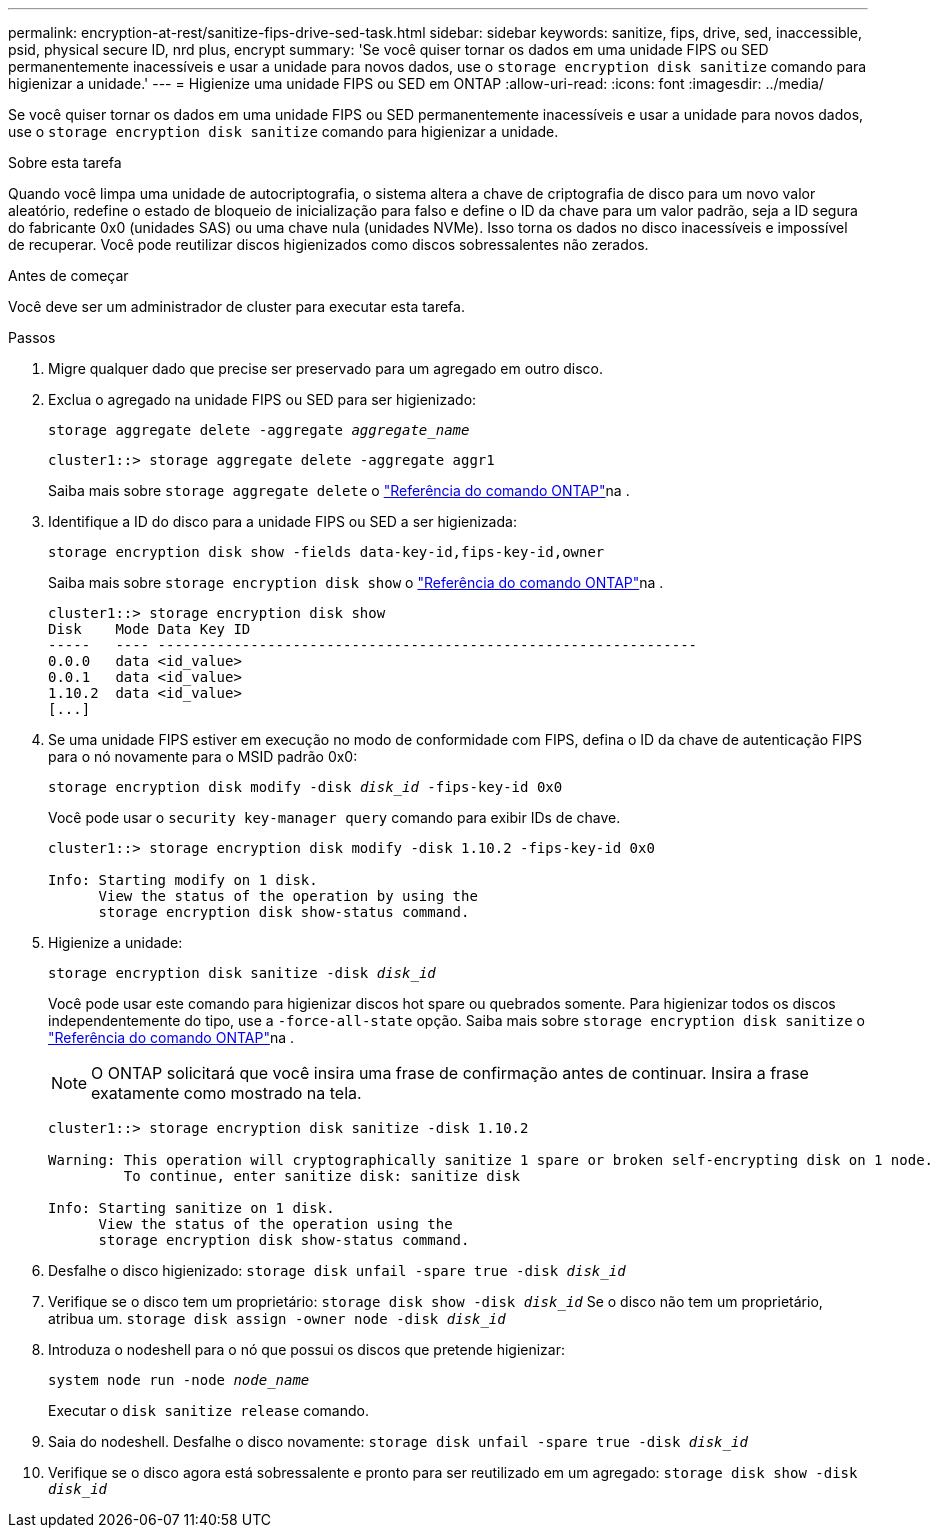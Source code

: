 ---
permalink: encryption-at-rest/sanitize-fips-drive-sed-task.html 
sidebar: sidebar 
keywords: sanitize, fips, drive, sed, inaccessible, psid, physical secure ID, nrd plus, encrypt 
summary: 'Se você quiser tornar os dados em uma unidade FIPS ou SED permanentemente inacessíveis e usar a unidade para novos dados, use o `storage encryption disk sanitize` comando para higienizar a unidade.' 
---
= Higienize uma unidade FIPS ou SED em ONTAP
:allow-uri-read: 
:icons: font
:imagesdir: ../media/


[role="lead"]
Se você quiser tornar os dados em uma unidade FIPS ou SED permanentemente inacessíveis e usar a unidade para novos dados, use o `storage encryption disk sanitize` comando para higienizar a unidade.

.Sobre esta tarefa
Quando você limpa uma unidade de autocriptografia, o sistema altera a chave de criptografia de disco para um novo valor aleatório, redefine o estado de bloqueio de inicialização para falso e define o ID da chave para um valor padrão, seja a ID segura do fabricante 0x0 (unidades SAS) ou uma chave nula (unidades NVMe). Isso torna os dados no disco inacessíveis e impossível de recuperar. Você pode reutilizar discos higienizados como discos sobressalentes não zerados.

.Antes de começar
Você deve ser um administrador de cluster para executar esta tarefa.

.Passos
. Migre qualquer dado que precise ser preservado para um agregado em outro disco.
. Exclua o agregado na unidade FIPS ou SED para ser higienizado:
+
`storage aggregate delete -aggregate _aggregate_name_`

+
[listing]
----
cluster1::> storage aggregate delete -aggregate aggr1
----
+
Saiba mais sobre `storage aggregate delete` o link:https://docs.netapp.com/us-en/ontap-cli/storage-aggregate-delete.html["Referência do comando ONTAP"^]na .

. Identifique a ID do disco para a unidade FIPS ou SED a ser higienizada:
+
`storage encryption disk show -fields data-key-id,fips-key-id,owner`

+
Saiba mais sobre `storage encryption disk show` o link:https://docs.netapp.com/us-en/ontap-cli/storage-encryption-disk-show.html["Referência do comando ONTAP"^]na .

+
[listing]
----
cluster1::> storage encryption disk show
Disk    Mode Data Key ID
-----   ---- ----------------------------------------------------------------
0.0.0   data <id_value>
0.0.1   data <id_value>
1.10.2  data <id_value>
[...]
----
. Se uma unidade FIPS estiver em execução no modo de conformidade com FIPS, defina o ID da chave de autenticação FIPS para o nó novamente para o MSID padrão 0x0:
+
`storage encryption disk modify -disk _disk_id_ -fips-key-id 0x0`

+
Você pode usar o `security key-manager query` comando para exibir IDs de chave.

+
[listing]
----
cluster1::> storage encryption disk modify -disk 1.10.2 -fips-key-id 0x0

Info: Starting modify on 1 disk.
      View the status of the operation by using the
      storage encryption disk show-status command.
----
. Higienize a unidade:
+
`storage encryption disk sanitize -disk _disk_id_`

+
Você pode usar este comando para higienizar discos hot spare ou quebrados somente. Para higienizar todos os discos independentemente do tipo, use a `-force-all-state` opção. Saiba mais sobre `storage encryption disk sanitize` o link:https://docs.netapp.com/us-en/ontap-cli/storage-encryption-disk-sanitize.html["Referência do comando ONTAP"^]na .

+

NOTE: O ONTAP solicitará que você insira uma frase de confirmação antes de continuar. Insira a frase exatamente como mostrado na tela.

+
[listing]
----
cluster1::> storage encryption disk sanitize -disk 1.10.2

Warning: This operation will cryptographically sanitize 1 spare or broken self-encrypting disk on 1 node.
         To continue, enter sanitize disk: sanitize disk

Info: Starting sanitize on 1 disk.
      View the status of the operation using the
      storage encryption disk show-status command.
----
. Desfalhe o disco higienizado:
`storage disk unfail -spare true -disk _disk_id_`
. Verifique se o disco tem um proprietário:
`storage disk show -disk _disk_id_` Se o disco não tem um proprietário, atribua um.
`storage disk assign -owner node -disk _disk_id_`
. Introduza o nodeshell para o nó que possui os discos que pretende higienizar:
+
`system node run -node _node_name_`

+
Executar o `disk sanitize release` comando.

. Saia do nodeshell. Desfalhe o disco novamente:
`storage disk unfail -spare true -disk _disk_id_`
. Verifique se o disco agora está sobressalente e pronto para ser reutilizado em um agregado:
`storage disk show -disk _disk_id_`

